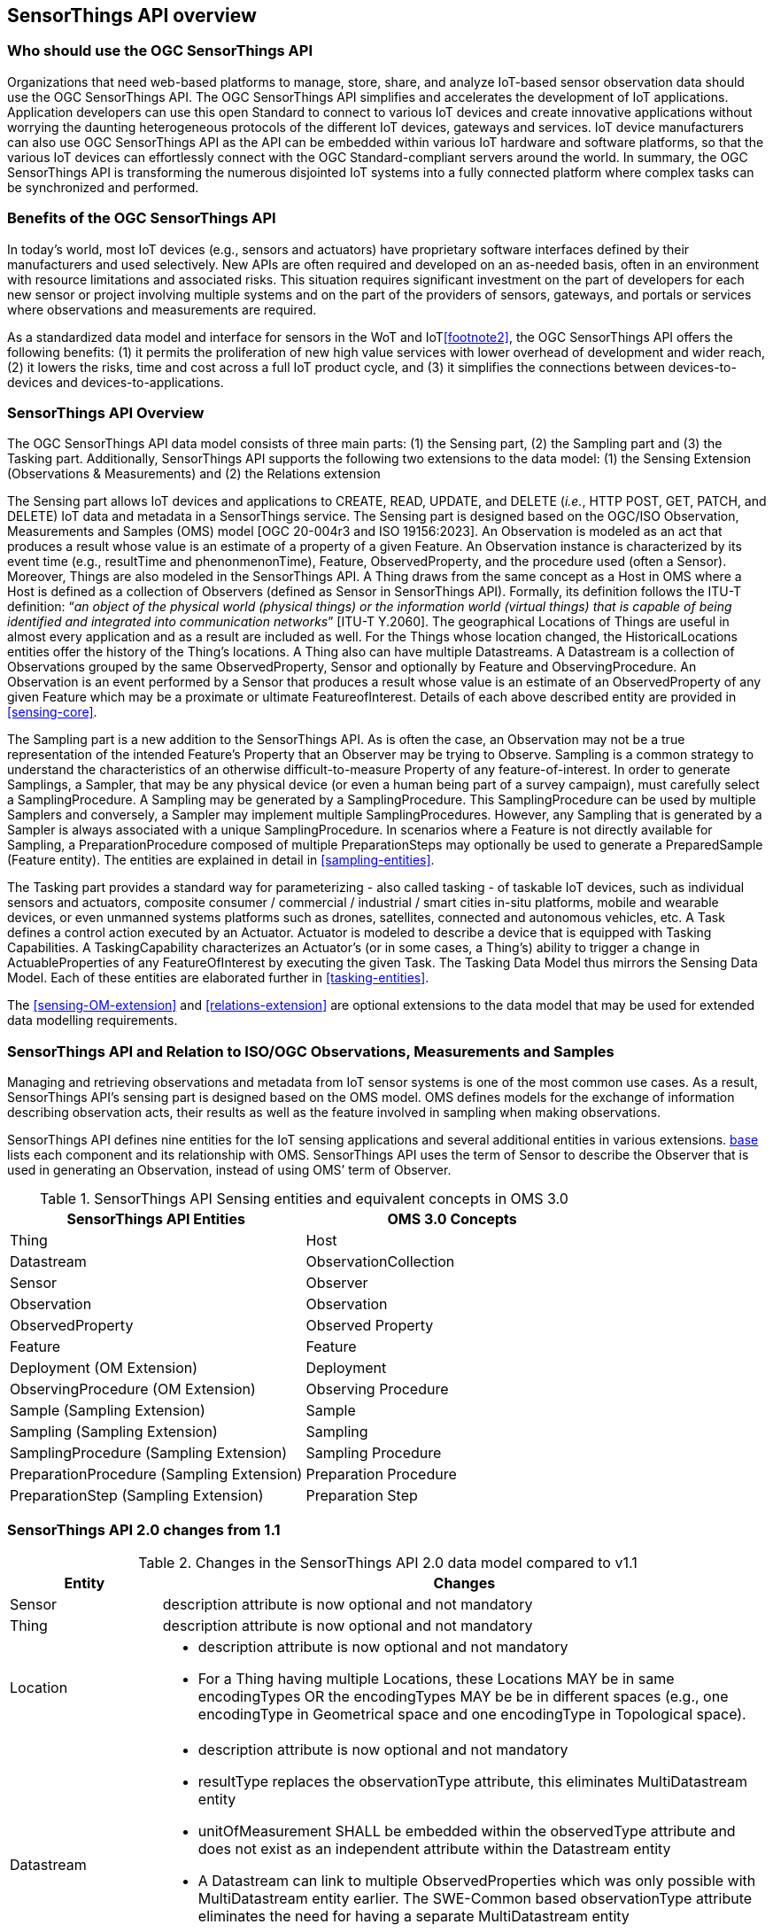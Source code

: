 [[overview1]]
== SensorThings API overview


[[who-should-use]]
=== Who should use the OGC SensorThings API


Organizations that need web-based platforms to manage, store, share, and analyze IoT-based sensor observation data should use the OGC SensorThings API.
The OGC SensorThings API simplifies and accelerates the development of IoT applications.
Application developers can use this open Standard to connect to various IoT devices and create innovative applications without worrying the daunting heterogeneous protocols of the different IoT devices, gateways and services.
IoT device manufacturers can also use OGC SensorThings API as the API can be embedded within various IoT hardware and software platforms, so that the various IoT devices can effortlessly connect with the OGC Standard-compliant servers around the world.
In summary, the OGC SensorThings API is transforming the numerous disjointed IoT systems into a fully connected platform where complex tasks can be synchronized and performed.


[[benefits]]
=== Benefits of the OGC SensorThings API

In today’s world, most IoT devices (e.g., sensors and actuators) have proprietary software interfaces defined by their manufacturers and used selectively.
New APIs are often required and developed on an as-needed basis, often in an environment with resource limitations and associated risks.
This situation requires significant investment on the part of developers for each new sensor or project involving multiple systems and on the part of the providers of sensors, gateways, and portals or services where observations and measurements are required.

As a standardized data model and interface for sensors in the WoT and IoT<<footnote2>>, the OGC SensorThings API offers the following benefits:
(1) it permits the proliferation of new high value services with lower overhead of development and wider reach,
(2) it lowers the risks, time and cost across a full IoT product cycle, and
(3) it simplifies the connections between devices-to-devices and devices-to-applications.


[[overview2]]
=== SensorThings API Overview

The OGC SensorThings API data model consists of three main parts:
(1) the Sensing part,
(2) the Sampling part and
(3) the Tasking part.
Additionally, SensorThings API supports the following two extensions to the data model:
(1) the Sensing Extension (Observations & Measurements) and
(2) the Relations extension

The Sensing part allows IoT devices and applications to CREATE, READ, UPDATE, and DELETE (__i.e.__, HTTP POST, GET, PATCH, and DELETE) IoT data and metadata in a SensorThings service.
The Sensing part is designed based on the OGC/ISO Observation, Measurements and Samples (OMS) model [OGC 20-004r3 and ISO 19156:2023].
An Observation is modeled as an act that produces a result whose value is an estimate of a property of a given Feature.
An Observation instance is characterized by its event time (e.g., resultTime and phenonmenonTime), Feature, ObservedProperty, and the procedure used (often a Sensor).
Moreover, Things are also modeled in the SensorThings API.
A Thing draws from the same concept as a Host in OMS where a Host is defined as a collection of Observers (defined as Sensor in SensorThings API).
Formally, its definition follows the ITU-T definition:
“__an object of the physical world (physical things) or the information world (virtual things) that is capable of being identified and integrated into communication networks__” [ITU-T Y.2060].
The geographical Locations of Things are useful in almost every application and as a result are included as well.
For the Things whose location changed, the HistoricalLocations entities offer the history of the Thing’s locations.
A Thing also can have multiple Datastreams.
A Datastream is a collection of Observations grouped by the same ObservedProperty, Sensor and optionally by Feature and ObservingProcedure.
An Observation is an event performed by a Sensor that produces a result whose value is an estimate of an ObservedProperty of any given Feature which may be a proximate or ultimate FeatureofInterest.
Details of each above described entity are provided in <<sensing-core>>.

The Sampling part is a new addition to the SensorThings API.
As is often the case, an Observation may not be a true representation of the intended Feature's Property that an Observer may be trying to Observe.
Sampling is a common strategy to understand the characteristics of an otherwise difficult-to-measure Property of any feature-of-interest.
In order to generate Samplings, a Sampler, that may be any physical device (or even a human being part of a survey campaign), must carefully select a SamplingProcedure.
A Sampling may be generated by a SamplingProcedure. 
This SamplingProcedure can be used by multiple Samplers and conversely, a Sampler may implement multiple SamplingProcedures. 
However, any Sampling that is generated by a Sampler is always associated with a unique SamplingProcedure.
In scenarios where a Feature is not directly available for Sampling, a PreparationProcedure composed of multiple PreparationSteps may optionally be used to generate a PreparedSample (Feature entity).
The entities are explained in detail in <<sampling-entities>>.

The Tasking part provides a standard way for parameterizing - also called tasking - of taskable IoT devices, such as individual sensors and actuators, composite consumer / commercial / industrial / smart cities in-situ platforms, mobile and wearable devices, or even unmanned systems platforms such as drones, satellites, connected and autonomous vehicles, etc.
A Task defines a control action executed by an Actuator.
Actuator is modeled to describe a device that is equipped with Tasking Capabilities.
A TaskingCapability characterizes an Actuator's (or in some cases, a Thing's) ability to trigger a change in ActuableProperties of any FeatureOfInterest by executing the given Task.
The Tasking Data Model thus mirrors the Sensing Data Model.
Each of these entities are elaborated further in <<tasking-entities>>.

The <<sensing-OM-extension>> and <<relations-extension>> are optional extensions to the data model that may be used for extended data modelling requirements.

[[observations-measurements]]
=== SensorThings API and Relation to ISO/OGC Observations, Measurements and Samples

Managing and retrieving observations and metadata from IoT sensor systems is one of the most common use cases.
As a result, SensorThings API's sensing part is designed based on the OMS model.
OMS defines models for the exchange of information describing observation acts, their results as well as the feature involved in sampling when making observations.


SensorThings API defines nine entities for the IoT sensing applications and several additional entities in various extensions.
<<sensingentities,base>> lists each component and its relationship with OMS.
SensorThings API uses the term of Sensor to describe the Observer that is used in generating an Observation, instead of using OMS’ term of Observer.


[[tab-sensing-entities]]
.SensorThings API Sensing entities and equivalent concepts in OMS 3.0
|===
|SensorThings API Entities |OMS 3.0 Concepts

|Thing 
|Host

|Datastream
|ObservationCollection

|Sensor
|Observer

|Observation
|Observation

|ObservedProperty
|Observed Property

|Feature
|Feature

|Deployment (OM Extension)
|Deployment

|ObservingProcedure (OM Extension)
|Observing Procedure

|Sample (Sampling Extension)
|Sample

|Sampling (Sampling Extension)
|Sampling

|SamplingProcedure (Sampling Extension)
|Sampling Procedure

|PreparationProcedure (Sampling Extension)
|Preparation Procedure

|PreparationStep (Sampling Extension)
|Preparation Step

|===


[[revision-differences]]
=== SensorThings API 2.0 changes from 1.1
[#sta-changes,reftext='{table-caption} {counter:table-num}']
.Changes in the SensorThings API 2.0 data model compared to v1.1
[width="100%",cols="5,20a",options="header"]
|====
| *Entity* | *Changes* 
| Sensor     | description attribute is now optional and not mandatory
| Thing      | description attribute is now optional and not mandatory
| Location   | 
- description attribute is now optional and not mandatory
- For a Thing having multiple Locations, these Locations MAY be in same encodingTypes OR the encodingTypes MAY be be in different spaces (e.g., one encodingType in Geometrical space and one encodingType in Topological space).
| Datastream | 

- description attribute is now optional and not mandatory 
- resultType replaces the observationType attribute, this eliminates MultiDatastream entity
- unitOfMeasurement SHALL be embedded within the observedType attribute and does not exist as an independent attribute within the Datastream entity
- A Datastream can link to multiple ObservedProperties which was only possible with MultiDatastream entity earlier.
  The SWE-Common based observationType attribute eliminates the need for having a separate MultiDatastream entity
- A Datastream can now be partitioned by the Feature it observes as an optional link between Datastream and Feature is introduced

| ObservedProperty | description attribute is now optional and not mandatory
| Observation | 

- properties replaces the parameters attribute
- An Observation may or may not link to any Feature in contrast to the mandatory link between Observation and FeatureOfInterest from v1.x 

| Feature    | The Feature entity replaces the FeatureOfInterest entity from 1.x as it now takes the role of UltimateFeatureOfInterest or ProximateFeatureOfInterest depending upon the context and links with Observation and Datastream entities
|====


=== Relation to OASIS-OData

The OGC SensorThings API v2 interface is not an OData interface and does not claim to be an OData service. 
It specifies a subset of the OData interface, and extends it at the same time.
An SensorThings API Server implementation can implement the full OData specification. An OData client can access a SensorThings API service.

EDITOR: Check if this is true
